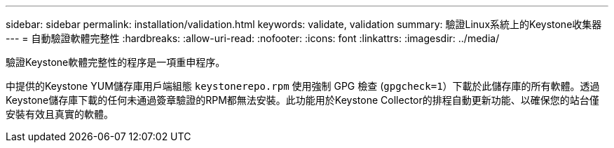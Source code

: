 ---
sidebar: sidebar 
permalink: installation/validation.html 
keywords: validate, validation 
summary: 驗證Linux系統上的Keystone收集器 
---
= 自動驗證軟體完整性
:hardbreaks:
:allow-uri-read: 
:nofooter: 
:icons: font
:linkattrs: 
:imagesdir: ../media/


[role="lead"]
驗證Keystone軟體完整性的程序是一項重申程序。

中提供的Keystone YUM儲存庫用戶端組態 `keystonerepo.rpm` 使用強制 GPG 檢查 (`gpgcheck=1`）下載於此儲存庫的所有軟體。透過Keystone儲存庫下載的任何未通過簽章驗證的RPM都無法安裝。此功能用於Keystone Collector的排程自動更新功能、以確保您的站台僅安裝有效且真實的軟體。
